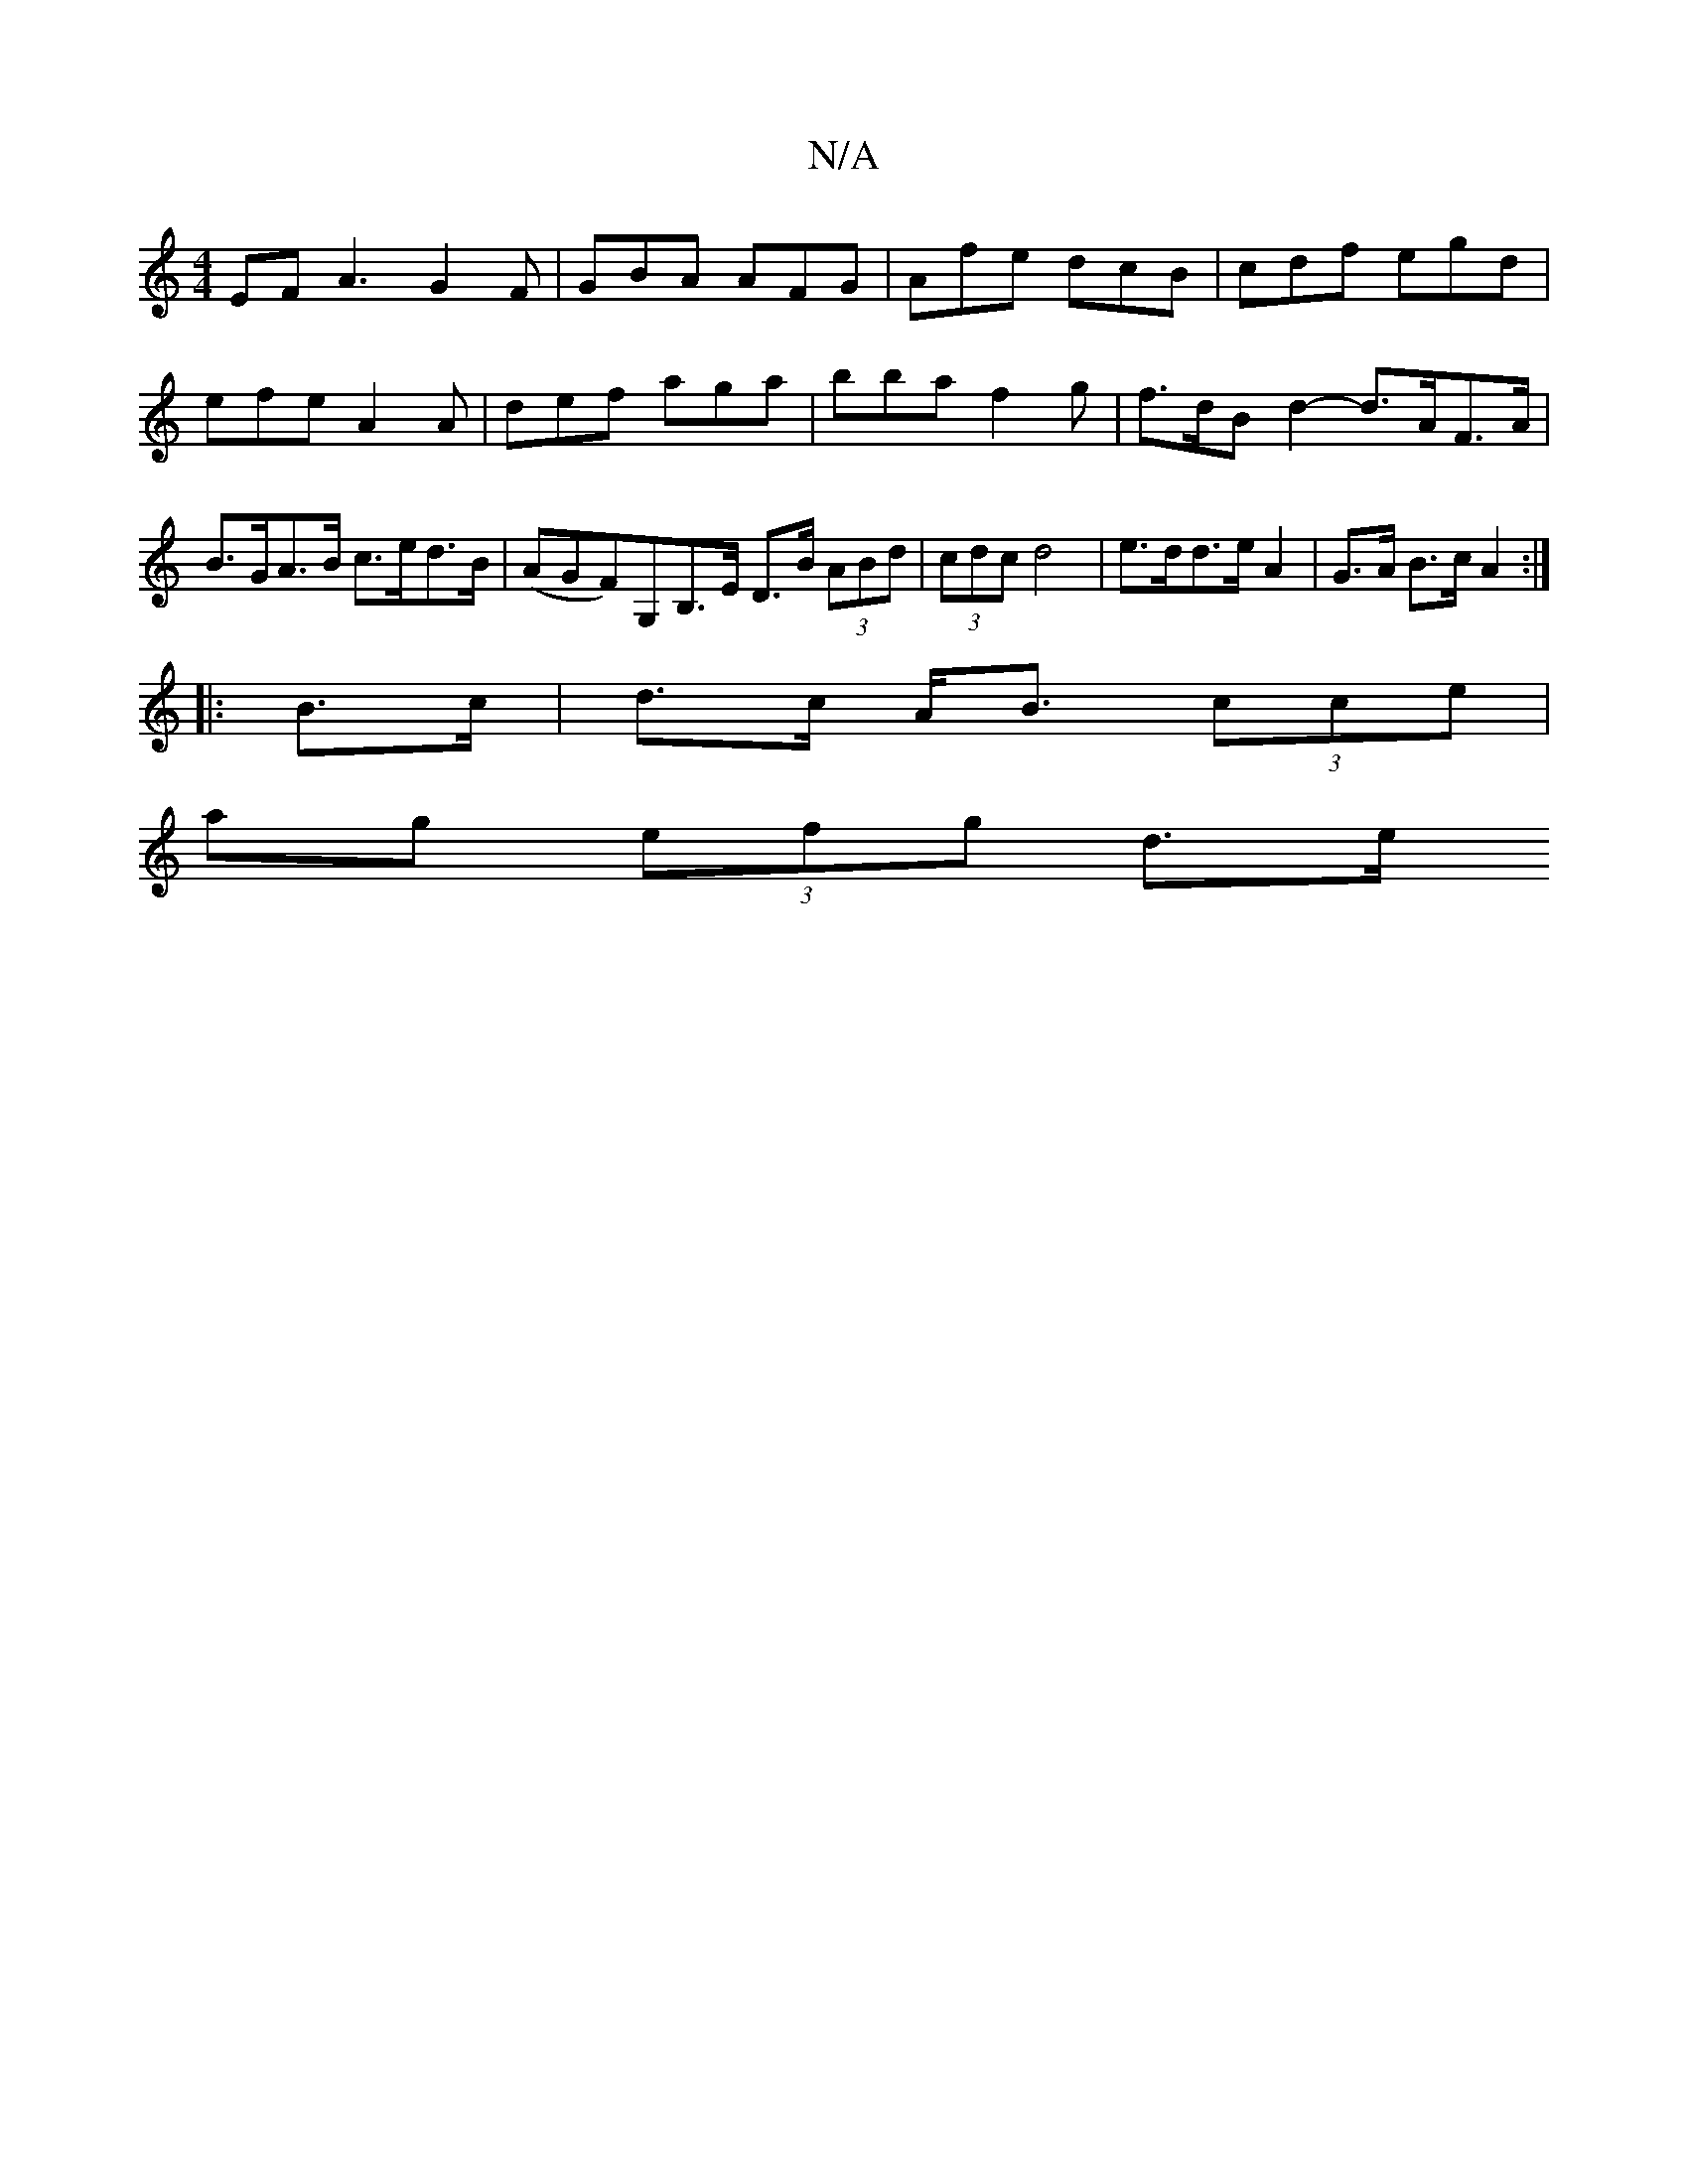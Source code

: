 X:1
T:N/A
M:4/4
R:N/A
K:Cmajor
EF A3 G2 F|GBA AFG | Afe dcB | cdf egd | efe A2 A | def aga | bba f2 g | f>dB d2-d>AF>A|B>GA>B c>ed>B|(AGF)G,B,>E D>B (3ABd| (3cdc d4 | e>dd>e A2 | G>A B>c A2 :|
|: B>c | d>*c A<B (3cce |
ag (3efg d>e